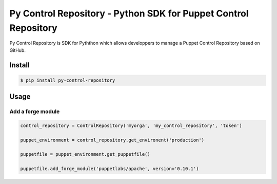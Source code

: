 ================================================================
Py Control Repository - Python SDK for Puppet Control Repository
================================================================

.. image:: https://travis-ci.org/othalla/py-control-repository.svg?branch=master
    :target: https://travis-ci.org/othalla/py-control-repository
.. image:: https://badge.fury.io/py/py-control-repository.svg
    :target: https://badge.fury.io/py/py-control-repository

Py Control Repository is SDK for Pyththon which allows developpers
to manage a Puppet Control Repository based on GitHub.


Install
-------

.. code-block:: sh

    $ pip install py-control-repository

Usage
-----

Add a forge module
~~~~~~~~~~~~~~~~~~

.. code-block:: python

   control_repository = ControlRepository('myorga', 'my_control_repository', 'token')

   puppet_environment = control_repository.get_environent('production')

   puppetfile = puppet_environment.get_puppetfile()

   puppetfile.add_forge_module('puppetlabs/apache', version='0.10.1')
